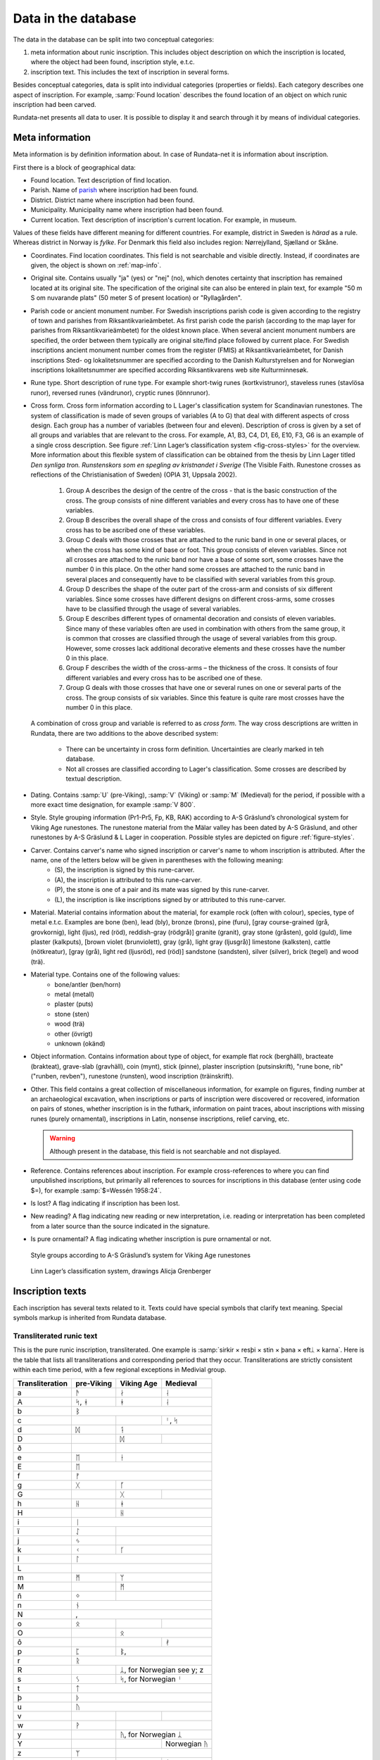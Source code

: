 ======================
Data in the database
======================

.. module:: rundata.database

The data in the database can be split into two conceptual categories:

#. meta information about runic inscription. This includes object description on which the inscription is located, where the object had been found, inscription style, e.t.c.
#. inscription text. This includes the text of inscription in several forms.

Besides conceptual categories, data is split into individual categories (properties or fields). Each category describes one aspect of inscription. For example, :samp:`Found location` describes the found location of an object on which runic inscription had been carved.

Rundata-net presents all data to user. It is possible to display it and search through it by means of individual categories.

.. _meta-information:

Meta information
----------------

Meta information is by definition information about. In case of Rundata-net it is information about inscription.

First there is a block of geographical data:

* Found location. Text description of find location.
* Parish. Name of `parish <https://en.wikipedia.org/wiki/Parish>`_ where inscription had been found.
* District. District name where inscription had been found.
* Municipality. Municipality name where inscription had been found.
* Current location. Text description of inscription's current location. For example, in museum.

Values of these fields have different meaning for different countries. For example, district in Sweden is *härad* as a rule. Whereas district in Norway is *fylke*. For Denmark this field also includes region: Nørrejylland, Sjælland or Skåne.

* Coordinates. Find location coordinates. This field is not searchable and visible directly. Instead, if coordinates are given, the object is shown on :ref:`map-info`.
* Original site. Contains usually "ja" (yes) or "nej" (no), which denotes certainty that inscription has remained located at its original site. The specification of the original site can also be entered in plain text, for example "50 m S om nuvarande plats" (50 meter S of present location) or "Ryllagården".
* Parish code or ancient monument number. For Swedish inscriptions parish code is given according to the registry of town and parishes from Riksantikvarieämbetet. As first parish code the parish (according to the map layer for parishes from Riksantikvarieämbetet) for the oldest known place. When several ancient monument numbers are specified, the order between them typically are original site/find place followed by current place. For Swedish inscriptions ancient monument number comes from the register (FMIS) at Riksantikvarieämbetet, for Danish inscriptions Sted- og lokalitetsnummer are specified according to the Danish Kulturstyrelsen and for Norwegian inscriptions lokalitetsnummer are specified according Riksantikvarens web site Kulturminnesøk.
* Rune type. Short description of rune type. For example short-twig runes (kortkvistrunor), staveless runes (stavlösa runor), reversed runes (vändrunor), cryptic runes (lönnrunor).
* Cross form. Cross form information according to L Lager's classification system for Scandinavian runestones.
  The system of classification is made of seven groups of variables (A to G) that deal with different aspects of cross design. Each group has a number of variables (between four and eleven). Description of cross is given by a set of all groups and variables that are relevant to the cross. For example, A1, B3, C4, D1, E6, E10, F3, G6 is an example of a single cross description. See figure :ref:`Linn Lager’s classification system <fig-cross-styles>` for the overview. More information about this flexible system of classification can be obtained from the thesis by Linn Lager titled *Den synliga tron. Runstenskors som en spegling av kristnandet i Sverige* (The Visible Faith. Runestone crosses as reflections of the Christianisation of Sweden) (OPIA 31, Uppsala 2002).

    #. Group A describes the design of the centre of the cross - that is the basic construction of the cross. The group consists of nine different variables and every cross has to have one of these variables.
    #. Group B describes the overall shape of the cross and consists of four different variables. Every cross has to be ascribed one of these variables.
    #. Group C deals with those crosses that are attached to the runic band in one or several places, or when the cross has some kind of base or foot. This group consists of eleven variables. Since not all crosses are attached to the runic band nor have a base of some sort, some crosses have the number 0 in this place. On the other hand some crosses are attached to the runic band in several places and consequently have to be classified with several variables from this group.
    #. Group D describes the shape of the outer part of the cross-arm and consists of six different variables. Since some crosses have different designs on different cross-arms, some crosses have to be classified through the usage of several variables.
    #. Group E describes different types of ornamental decoration and consists of eleven variables. Since many of these variables often are used in combination with others from the same group, it is common that crosses are classified through the usage of several variables from this group. However, some crosses lack additional decorative elements and these crosses have the number 0 in this place.
    #. Group F describes the width of the cross-arms – the thickness of the cross. It consists of four different variables and every cross has to be ascribed one of these.
    #. Group G deals with those crosses that have one or several runes on one or several parts of the cross. The group consists of six variables. Since this feature is quite rare most crosses have the number 0 in this place.

  A combination of cross group and variable is referred to as *cross form*.
  The way cross descriptions are written in Rundata, there are two additions to the above described system:

    * There can be uncertainty in cross form definition. Uncertainties are clearly marked in teh database.
    * Not all crosses are classified according to Lager's classification. Some crosses are described by textual description.

* Dating. Contains :samp:`U` (pre-Viking), :samp:`V` (Viking) or :samp:`M` (Medieval) for the period, if possible with a more exact time designation, for example :samp:`V 800`.
* Style. Style grouping information (Pr1-Pr5, Fp, KB, RAK) according to A-S Gräslund’s chronological system for Viking Age runestones. The runestone material from the Mälar valley has been dated by A-S Gräslund, and other runestones by A-S Gräslund & L Lager in cooperation. Possible styles are depicted on figure :ref:`figure-styles`.
* Carver. Contains carver's name who signed inscription or carver's name to whom inscription is attributed. After the name, one of the letters below will be given in parentheses with the following meaning:
    * (S), the inscription is signed by this rune-carver.
    * (A), the inscription is attributed to this rune-carver.
    * (P), the stone is one of a pair and its mate was signed by this rune-carver.
    * (L), the inscription is like inscriptions signed by or attributed to this rune-carver.

* Material. Material contains information about the material, for example rock (often with colour), species, type of metal e.t.c. Examples are bone (ben), lead (bly), bronze (brons), pine (furu), [gray course-grained (grå, grovkornig), light (ljus), red (röd), reddish-gray (rödgrå)] granite (granit), gray stone (gråsten), gold (guld), lime plaster (kalkputs), [brown violet (brunviolett), gray (grå), light gray (ljusgrå)] limestone (kalksten), cattle (nötkreatur), [gray (grå), light red (ljusröd), red (röd)] sandstone (sandsten), silver (silver), brick (tegel) and wood (trä).
* Material type. Contains one of the following values:
    * bone/antler (ben/horn)
    * metal (metall)
    * plaster (puts)
    * stone (sten)
    * wood (trä)
    * other (övrigt)
    * unknown (okänd)

* Object information. Contains information about type of object, for example flat rock (berghäll), bracteate (brakteat), grave-slab (gravhäll), coin (mynt), stick (pinne), plaster inscription (putsinskrift), "rune bone, rib" ("runben, revben"), runestone (runsten), wood inscription (träinskrift).
* Other. This field contains a great collection of miscellaneous information, for example on figures, finding number at an archaeological excavation, when inscriptions or parts of inscription were discovered or recovered, information on pairs of stones, whether inscription is in the futhark, information on paint traces, about inscriptions with missing runes (purely ornamental), inscriptions in Latin, nonsense inscriptions, relief carving, etc.

  .. warning::

      Although present in the database, this field is not searchable and not displayed.

* Reference. Contains references about inscription. For example cross-references to where you can find unpublished inscriptions, but primarily all references to sources for inscriptions in this database (enter using code $=), for example :samp:`$=Wessén 1958:24`.

* Is lost? A flag indicating if inscription has been lost.
* New reading? A flag indicating new reading or new interpretation, i.e. reading or interpretation has been completed from a later source than the source indicated in the signature.
* Is pure ornamental? A flag indicating whether inscription is pure ornamental or not.

.. _figure-styles:

.. figure:: /_static/stilgruppering2.jpg
    :width: 50%
    :alt: Style groups according to A-S Gräslund’s system for Viking Age runestones

    Style groups according to A-S Gräslund’s system for Viking Age runestones

.. _fig-cross-styles:

.. figure:: /_static/cross_classification.gif
    :width: 50%
    :alt: Linn Lager’s classification system, drawings Alicja Grenberger

    Linn Lager’s classification system, drawings Alicja Grenberger

.. _inscriptions-texts:

Inscription texts
-----------------

Each inscription has several texts related to it. Texts could have special symbols that clarify text meaning. Special symbols markup is inherited from Rundata database.

Transliterated runic text
^^^^^^^^^^^^^^^^^^^^^^^^^

This is the pure runic inscription, transliterated. One example is :samp:`sirkir × resþi × stin × þana × eftᛦ × karna`. Here is the table that lists all transliterations and corresponding period that they occur. Transliterations are strictly consistent within each time period, with a few regional exceptions in Medivial group.

+----------------+------------+------------+------------------+
|Transliteration | pre-Viking | Viking Age | Medieval         |
+================+============+============+==================+
| a              | ᚫ          | ᛅ          | ᛆ                |
+----------------+------------+------------+------------------+
| A              | ᛋ, ᚼ       | ᚼ          | ᛆ                |
+----------------+------------+------------+------------------+
| b              |                 ᛒ                          |
+----------------+------------+------------+------------------+
| c              |            |            | ᛌ, ᛋ             |
+----------------+------------+------------+------------------+
| d              | ᛞ          | ᛑ                             |
+----------------+------------+------------+------------------+
| D              |            | ᛞ          |                  |
+----------------+------------+------------+------------------+
| ð              |            | |runadh|                      |
+----------------+------------+------------+------------------+
| e              | ᛖ          | ᚽ                             |
+----------------+------------+------------+------------------+
| E              | ᛖ                                          |
+----------------+------------+------------+------------------+
| f              | ᚠ                                          |
+----------------+------------+------------+------------------+
| g              | ᚷ          | ᚵ                             |
+----------------+------------+------------+------------------+
| G              |            | ᚷ          | |runagstor|      |
+----------------+------------+------------+------------------+
| h              | ᚺ          | ᚼ                             |
+----------------+------------+------------+------------------+
| H              |            | ᚺ                             |
+----------------+------------+------------+------------------+
| i              | ᛁ                                          |
+----------------+------------+------------+------------------+
| ï              | ᛇ          |                               |
+----------------+------------+------------+------------------+
| j              | ᛃ          |                               |
+----------------+------------+------------+------------------+
| k              | ᚲ          | ᚴ                             |
+----------------+------------+------------+------------------+
| l              | ᛚ                                          |
+----------------+------------+------------+------------------+
| L              | |runalstor|                                |
+----------------+------------+------------+------------------+
| m              | ᛗ          | ᛘ                             |
+----------------+------------+------------+------------------+
| M              |            | ᛗ                             |
+----------------+------------+------------+------------------+
| ñ              | ᛜ          |                               |
+----------------+------------+------------+------------------+
| n              | ᚾ                                          |
+----------------+------------+------------+------------------+
| N              |  |runanstor1|, |runanstor2|                |
+----------------+------------+------------+------------------+
| o              | ᛟ          | |runao|    | |runaomed|       |
+----------------+------------+------------+------------------+
| O              |            | ᛟ                             |
+----------------+------------+------------+------------------+
| ô              |            |            | ᚯ                |
+----------------+------------+------------+------------------+
| p              | ᛈ          | ᛔ, |runapmed2|                |
+----------------+------------+------------+------------------+
| r              | ᚱ                                          |
+----------------+------------+------------+------------------+
| R              |            | ᛦ, for Norwegian see y; z     |
+----------------+------------+------------+------------------+
| s              |  ᛊ         | ᛋ, for Norwegian ᛌ            |
+----------------+------------+------------+------------------+
| t              | ᛏ                                          |
+----------------+------------+------------+------------------+
| þ              | ᚦ                                          |
+----------------+------------+------------+------------------+
| u              | ᚢ                                          |
+----------------+------------+------------+------------------+
| v              |            |            | |runav|          |
+----------------+------------+------------+------------------+
| w              | ᚹ          |                               |
+----------------+------------+------------+------------------+
| y              |            | ᚤ, for Norwegian ᛦ            |
+----------------+------------+------------+------------------+
| Y              |            |            | Norwegian ᚤ      |
+----------------+------------+------------+------------------+
| z              | ᛘ          |                               |
+----------------+------------+------------+------------------+
| æ              |            |            | ᛆ                |
+----------------+------------+------------+------------------+
| ø              |            |            | ᚯ, |meashoweoe2| |
+----------------+------------+------------+------------------+

Some characters in transliterated text have special meaning. These special characters are presented to user during display, but they are not included for search.

Punctuation:

* :samp:`·` = |skpunkt|
* :samp:`:` = |skkolon|
* :samp:`×` = |skkryss|
* :samp:`¤` = |sk2kolon|
* :samp:`'` = |skkortstr|
* :samp:`+` = |skplus|
* :samp:`÷` = all other punctuation

Special characters:

* ñ = |runangtrans|, i.e. the rune with variants in the 24-character futhark.
* ô = |omedhake|, i.e. the rune ᚯ in the Maeshowe inscriptions from Orkney. In medieval inscriptions, ᚯ is transliterated as ø but in the Maeshowe inscriptions, the special variant |meashoweoe2| is transliterated as ø.

.. warning::

    Rundata has a special character R, which is used as transliteration of rune ᛦ.
    Rundata-net uses the rune directly!

* ( ) = damaged rune which can be read with some certainty.
* [ ] = series of lost runes which can be supplied from another source.
* { } = Latin majuscule. For the sake of clarity, these are also written in capitals in the transliterated text.
* < > = runic cipher which has been solved.
* \- = a sign, most often a rune, which cannot be defined but is part of the inscription.
* ? = indefinable sign, either a non-rune or an insoluble bind-rune.
* ... = damaged area in an inscription where runes are presumed to have been.
* ^ = bind-rune. For example, the bind-rune  is transliterated :samp:`a^f`. A bind-rune can connect the end of one word with the beginning of another. For example,  (ræisa stæin) is transliterated :samp:`risa^ ^stin`.
* \| = double-duty rune. Because the database works on the basis of word-for-word comparisons, a series of runes such as  (ok Guðs) must be split into two words: auk\| \|kuþs.
* / = variant readings. If the reading of runes in a word is doubtful, the possible variants are given divided by a slash.
* §A, §B (etc.) = different sides of the object bearing the inscription;
* §P (etc.) = variant readings involving more than a single word; §P, §Q (etc.) is then included in the normalised text as well.
* ¶ = new line in the inscription.
* ¶¶ = One word spans two sides of object. For technical reasons, it is not possible to put a side notation such as §B in the middle of a word. Instead, the side notation is located before or after the word which spans two sides of a stone and the place the word is broken is marked by two line break symbols.
* ° = inscription does not contain any but ornamental runes.
* ¬ = inscription is recent.

Search normalization removes most of the special characters. Some examples:

* :samp:`[...(r) : sin : ste(i)... ...]` becomes :samp:`...r : sin : stei... ...`.

* ::

    §A + s-a... --(s)- i(a)s · satr · aiftir · si(b)(a) · kuþa · sun · fultars · in hons ·· liþi · sati · at · u · -ausa-þ-... +: fulkin : likr : hins : fulkþu : flaistr (:)· uisi · þat · maistar · taiþir : tulka · þruþar : traukr : i : þaimsi · huki · munat : raiþ:uiþur : raþa : ruk:starkr · i · tanmarku : --ntils : iarmun··kruntar : urkrontari : lonti §B {÷ IN| |NONIN- ¶ + HE... ...}

  becomes::

    A + s-a... --s- ias · satr · aiftir · siba · kuþa · sun · fultars · in hons ·· liþi · sati · at · u · -ausa-þ-... +: fulkin : likr : hins : fulkþu : flaistr :· uisi · þat · maistar · taiþir : tulka · þruþar : traukr : i : þaimsi · huki · munat : raiþ:uiþur : raþa : ruk:starkr · i · tanmarku : --ntils : iarmun··kruntar : urkrontari : lonti B ÷ IN NONIN- ¶ + HE... ...

Normalised runic text
^^^^^^^^^^^^^^^^^^^^^

Inscription text is normalised to Old West Norse and Old Scandinavian by country (including Runic Swedish and Runic Danish).

Normalisation to Old West Norse is rather strict, meaning that the many changes which certain pronouns, such as Runic Swedish masculine accusative singular þanna/þanni/þannsa/þannsi/þenna/þenni/þennsa/þennsi all have the normalised form þenna. The advantage of this strict normalisation is that you can search for a certain word throughout the entire database. An exception to this is the proto-Scandinavian inscriptions, which are not consistently normalised to Old West Norse.

A difficulty in normalising to Old West Norse has been the fact that there are many personal names in the Swedish and Danish inscriptions which have no recorded counterparts in Old West Norse. Example: in Swedish Viking-Age inscriptions, a certain name appears four times which is believed to be a form of the Celtic Ceollach. It is written **guilakr**, **kiulai...**, **kiulakr**, **kiulak** and normalised in *Sveriges runinskrifter* as (nom.) *Giulakᛦ, Kiulakᛦ*. To make the name "recognisable" in Old West Norse form, it has been normalised as *Kjallakr/Kjullakr*. *Kjallakr* is actually the form the borrowed Celtic name was given in Old West Norse sources; *Kjullakr* is an approximated form.

Normalisation for Old Scandinavian for Sweden and Denmark largely follow the normalisations found in the editions cited. Nevertheless, the aim here has been to settle on a reasonably standardised norm for each respective language (Runic Swedish and Runic Danish), which in Sweden's case means that the monographic spelling of the older diphthong (**risa stin**) has been normalised with the diphthong (*ræisa stæin*). In the case of Denmark, the digraphic spelling (**raisa stain**) has been normalised to a monophthong (*resa sten*). However, changing pronunciation and declension forms have been given more scope in both normalisation text types. The early Viking-Age inscription on the `Rök stone <https://en.wikipedia.org/wiki/R%C3%B6k_Runestone>`_ has been allowed to keep the normalised form ("probable pronunciation") given in the source cited, Elias Wessén's *Runstenen vid Röks kyrka*. (1958).

Normalised texts also have special characters. Here is the list these characters:

* " = the next word is a Personal name. ’ = enclitic form. This mark is used in forms such as ’s, a contracted form of es 'is', 'which/who' and in 'k, a contracted form of ek 'I'. Personal names have a special treatment and it is possible to search them.
* (?) = the normalised form should be regarded as doubtful.
* ? = all normalised forms in the inscription should be regarded as doubtful.
* ... = part of the inscription is missing or untranslated.
* [ ] = reconstructed text. Part of a word or a whole word can be reconstructed with some certainty.
* { } = this part of the inscription was written in Roman majuscule.
* < > = series of runes cannot be interpreted in an otherwise fully translated inscription; the runes * are transliterated in pointed parentheses as they stand.*
* / = alternative forms. If a series of runes can be inter* preted in several ways, the alternatives * are separated by a slash. In Gotlandic inscriptions, the slash is also used to indicate the modern form of a place-name.
* ° = inscription does not contain any but ornamental runes.
* ¬ = inscription is recent.

.. |skpunkt| image:: /_static/skpunkt.bmp
.. |skkolon| image:: /_static/skkolon.bmp
.. |skkryss| image:: /_static/skkryss.bmp
.. |sk2kolon| image:: /_static/sk2kolon.bmp
.. |skkortstr| image:: /_static/skkortstr.bmp
.. |skplus| image:: /_static/skplus.bmp
.. |runangtrans| image:: /_static/runangtrans.bmp
.. |omedhake| image:: /_static/omedhake.bmp
.. |meashoweoe2| image:: /_static/meashoweoe2.bmp
.. |runadh| image:: /_static/runadh.bmp
.. |runagstor| image:: /_static/runagstor.bmp
.. |runalstor| image:: /_static/runalstor.bmp
.. |runanstor1| image:: /_static/runanstor1.bmp
.. |runanstor2| image:: /_static/runanstor2.bmp
.. |runao| image:: /_static/runao.bmp
.. |runaomed| image:: /_static/runaomed.bmp
.. |runapmed2| image:: /_static/runapmed2.bmp
.. |runav| image:: /_static/runav.bmp
